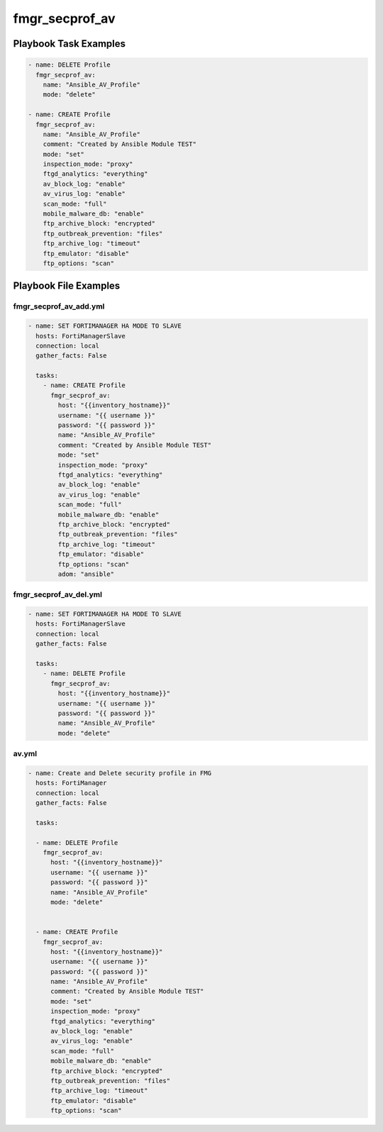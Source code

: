 ===============
fmgr_secprof_av
===============


Playbook Task Examples
----------------------

.. code-block:: yaml

      - name: DELETE Profile
        fmgr_secprof_av:
          name: "Ansible_AV_Profile"
          mode: "delete"
    
      - name: CREATE Profile
        fmgr_secprof_av:
          name: "Ansible_AV_Profile"
          comment: "Created by Ansible Module TEST"
          mode: "set"
          inspection_mode: "proxy"
          ftgd_analytics: "everything"
          av_block_log: "enable"
          av_virus_log: "enable"
          scan_mode: "full"
          mobile_malware_db: "enable"
          ftp_archive_block: "encrypted"
          ftp_outbreak_prevention: "files"
          ftp_archive_log: "timeout"
          ftp_emulator: "disable"
          ftp_options: "scan"



Playbook File Examples
----------------------


fmgr_secprof_av_add.yml
+++++++++++++++++++++++

.. code-block:: yaml


    - name: SET FORTIMANAGER HA MODE TO SLAVE
      hosts: FortiManagerSlave
      connection: local
      gather_facts: False
    
      tasks:
        - name: CREATE Profile
          fmgr_secprof_av:
            host: "{{inventory_hostname}}"
            username: "{{ username }}"
            password: "{{ password }}"
            name: "Ansible_AV_Profile"
            comment: "Created by Ansible Module TEST"
            mode: "set"
            inspection_mode: "proxy"
            ftgd_analytics: "everything"
            av_block_log: "enable"
            av_virus_log: "enable"
            scan_mode: "full"
            mobile_malware_db: "enable"
            ftp_archive_block: "encrypted"
            ftp_outbreak_prevention: "files"
            ftp_archive_log: "timeout"
            ftp_emulator: "disable"
            ftp_options: "scan"
            adom: "ansible"

fmgr_secprof_av_del.yml
+++++++++++++++++++++++

.. code-block:: yaml


    - name: SET FORTIMANAGER HA MODE TO SLAVE
      hosts: FortiManagerSlave
      connection: local
      gather_facts: False
    
      tasks:
        - name: DELETE Profile
          fmgr_secprof_av:
            host: "{{inventory_hostname}}"
            username: "{{ username }}"
            password: "{{ password }}"
            name: "Ansible_AV_Profile"
            mode: "delete"

av.yml
++++++

.. code-block:: yaml


    - name: Create and Delete security profile in FMG
      hosts: FortiManager
      connection: local
      gather_facts: False
    
      tasks:
    
      - name: DELETE Profile
        fmgr_secprof_av:
          host: "{{inventory_hostname}}"
          username: "{{ username }}"
          password: "{{ password }}"
          name: "Ansible_AV_Profile"
          mode: "delete"
    
    
      - name: CREATE Profile
        fmgr_secprof_av:
          host: "{{inventory_hostname}}"
          username: "{{ username }}"
          password: "{{ password }}"
          name: "Ansible_AV_Profile"
          comment: "Created by Ansible Module TEST"
          mode: "set"
          inspection_mode: "proxy"
          ftgd_analytics: "everything"
          av_block_log: "enable"
          av_virus_log: "enable"
          scan_mode: "full"
          mobile_malware_db: "enable"
          ftp_archive_block: "encrypted"
          ftp_outbreak_prevention: "files"
          ftp_archive_log: "timeout"
          ftp_emulator: "disable"
          ftp_options: "scan"




